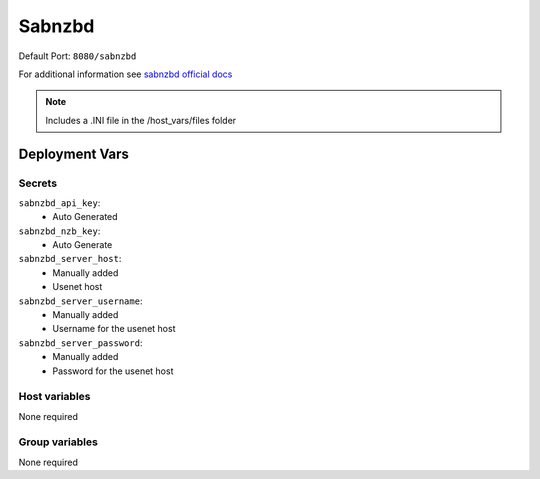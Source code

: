 Sabnzbd
=======

.. image:: https://cdn.jsdelivr.net/gh/walkxcode/dashboard-icons/png/sabnzbd.png
    :width: 200
    :height: 200


| Default Port: ``8080/sabnzbd``

For additional information see `sabnzbd official docs <https://sabnzbd.org/wiki/>`_

.. note::
    Includes a .INI file in the /host_vars/files folder

Deployment Vars
---------------

Secrets
*******

``sabnzbd_api_key``:
    * Auto Generated

``sabnzbd_nzb_key``:
    * Auto Generate

``sabnzbd_server_host``:
    * Manually added
    * Usenet host

``sabnzbd_server_username``:
    * Manually added
    * Username for the usenet host

``sabnzbd_server_password``:
    * Manually added
    * Password for the usenet host



Host variables
**************

None required


Group variables
***************

None required

